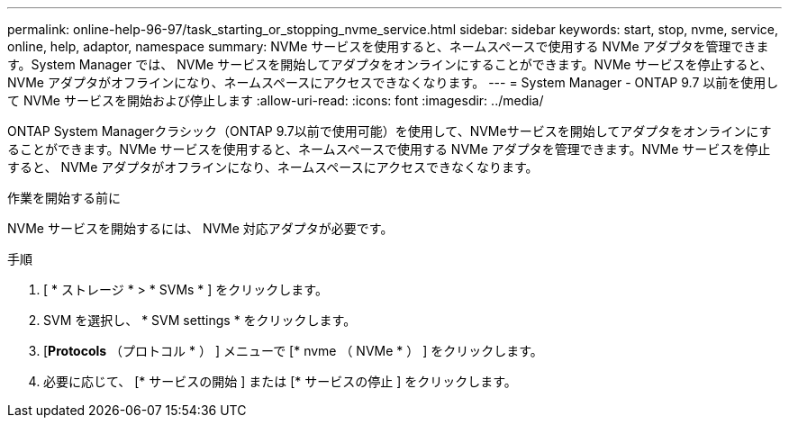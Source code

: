 ---
permalink: online-help-96-97/task_starting_or_stopping_nvme_service.html 
sidebar: sidebar 
keywords: start, stop, nvme, service, online, help, adaptor, namespace 
summary: NVMe サービスを使用すると、ネームスペースで使用する NVMe アダプタを管理できます。System Manager では、 NVMe サービスを開始してアダプタをオンラインにすることができます。NVMe サービスを停止すると、 NVMe アダプタがオフラインになり、ネームスペースにアクセスできなくなります。 
---
= System Manager - ONTAP 9.7 以前を使用して NVMe サービスを開始および停止します
:allow-uri-read: 
:icons: font
:imagesdir: ../media/


[role="lead"]
ONTAP System Managerクラシック（ONTAP 9.7以前で使用可能）を使用して、NVMeサービスを開始してアダプタをオンラインにすることができます。NVMe サービスを使用すると、ネームスペースで使用する NVMe アダプタを管理できます。NVMe サービスを停止すると、 NVMe アダプタがオフラインになり、ネームスペースにアクセスできなくなります。

.作業を開始する前に
NVMe サービスを開始するには、 NVMe 対応アダプタが必要です。

.手順
. [ * ストレージ * > * SVMs * ] をクリックします。
. SVM を選択し、 * SVM settings * をクリックします。
. [*Protocols* （プロトコル * ） ] メニューで [* nvme （ NVMe * ） ] をクリックします。
. 必要に応じて、 [* サービスの開始 ] または [* サービスの停止 ] をクリックします。

